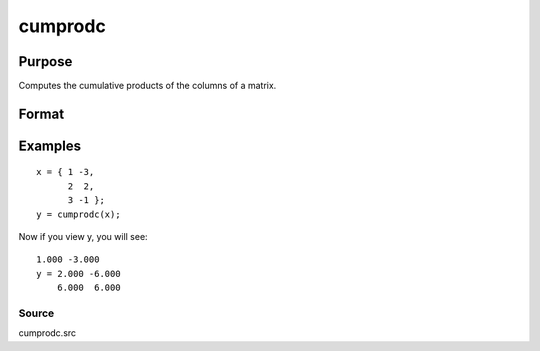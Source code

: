 
cumprodc
==============================================

Purpose
----------------

Computes the cumulative products of the columns of a matrix.

Format
----------------
.. function:: cumprodc(x)

    :param x: NxK matrix.
    :type x: TODO

    :returns: y (*TODO*), NxK matrix containing the cumulative products
        of the columns of x.

Examples
----------------

::

    x = { 1 -3,
          2  2,
          3 -1 };
    y = cumprodc(x);

Now if you view y, you will see:

::

    1.000 -3.000 
    y = 2.000 -6.000 
        6.000  6.000

Source
++++++

cumprodc.src

.. seealso:: Functions :func:`cumsumc`, :func:`recsercp`, :func:`recserar`
